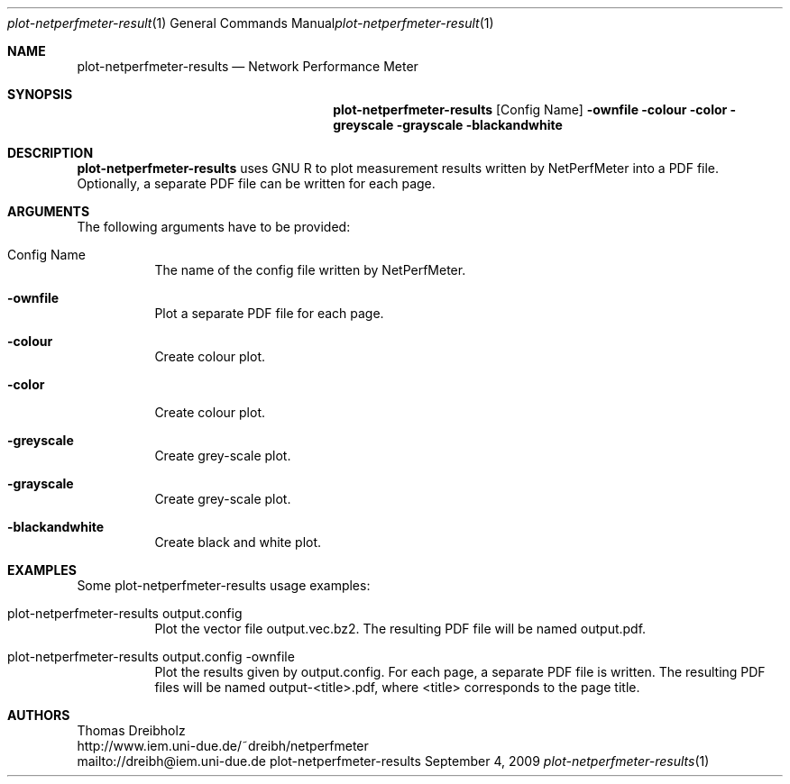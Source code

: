.\" $Id$
.\"
.\" Network Performance Meter
.\" Copyright (C) 2013 by Thomas Dreibholz
.\"
.\" This program is free software: you can redistribute it and/or modify
.\" it under the terms of the GNU General Public License as published by
.\" the Free Software Foundation, either version 3 of the License, or
.\" (at your option) any later version.
.\"
.\" This program is distributed in the hope that it will be useful,
.\" but WITHOUT ANY WARRANTY; without even the implied warranty of
.\" MERCHANTABILITY or FITNESS FOR A PARTICULAR PURPOSE.  See the
.\" GNU General Public License for more details.
.\"
.\" You should have received a copy of the GNU General Public License
.\" along with this program.  If not, see <http://www.gnu.org/licenses/>.
.\"
.\" Contact: dreibh@iem.uni-due.de
.\"
.\" ###### Setup ############################################################
.Dd September 4, 2009
.Dt plot-netperfmeter-results 1
.Os plot-netperfmeter-results
.\" ###### Name #############################################################
.Sh NAME
.Nm plot-netperfmeter-results
.Nd Network Performance Meter
.\" ###### Synopsis #########################################################
.Sh SYNOPSIS
.Nm plot-netperfmeter-results
.Op Config Name
.Fl ownfile
.Fl colour
.Fl color
.Fl greyscale
.Fl grayscale
.Fl blackandwhite
.\" ###### Description ######################################################
.Sh DESCRIPTION
.Nm plot-netperfmeter-results
uses GNU R to plot measurement results written by NetPerfMeter into a PDF file. Optionally, a separate PDF file can be written for each page.
.Pp
.\" ###### Arguments ########################################################
.Sh ARGUMENTS
The following arguments have to be provided:
.Bl -tag -width indent
.It Config Name
The name of the config file written by NetPerfMeter.
.It Fl ownfile
Plot a separate PDF file for each page.
.It Fl colour
Create colour plot.
.It Fl color
Create colour plot.
.It Fl greyscale
Create grey-scale plot.
.It Fl grayscale
Create grey-scale plot.
.It Fl blackandwhite
Create black and white plot.
.El
.\" ###### Arguments ########################################################
.Sh EXAMPLES
Some plot-netperfmeter-results usage examples:
.Bl -tag -width indent
.It plot-netperfmeter-results output.config
Plot the vector file output.vec.bz2. The resulting PDF file will be named output.pdf.
.It plot-netperfmeter-results output.config -ownfile
Plot the results given by output.config. For each page, a separate PDF file is written. The resulting PDF files will be named output-<title>.pdf, where <title> corresponds to the page title.
.El
.\" ###### Authors ##########################################################
.Sh AUTHORS
Thomas Dreibholz
.br
http://www.iem.uni-due.de/~dreibh/netperfmeter
.br
mailto://dreibh@iem.uni-due.de
.br
